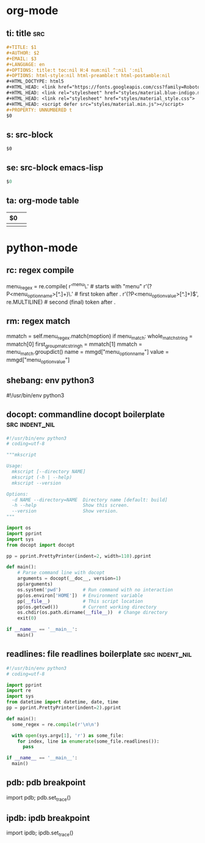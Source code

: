 * org-mode

** ti: title                                                            :src:
   #+begin_src org
     ,#+TITLE: $1
     ,#+AUTHOR: $2
     ,#+EMAIL: $3
     ,#+LANGUAGE: en
     ,#+OPTIONS: title:t toc:nil H:4 num:nil ^:nil ':nil
     ,#+OPTIONS: html-style:nil html-preamble:t html-postamble:nil
     ,#+HTML_DOCTYPE: html5
     ,#+HTML_HEAD: <link href="https://fonts.googleapis.com/css?family=Roboto|Roboto+Mono" rel="stylesheet">
     ,#+HTML_HEAD: <link rel="stylesheet" href="styles/material.blue-indigo.min.css">
     ,#+HTML_HEAD: <link rel="stylesheet" href="styles/material_style.css">
     ,#+HTML_HEAD: <script defer src="styles/material.min.js"></script>
     ,#+PROPERTY: UNNUMBERED t
     $0
   #+end_src

** s: src-block
   #+begin_src $1
   $0
   #+end_src
** se: src-block emacs-lisp
   #+begin_src emacs-lisp
   $0
   #+end_src
** ta: org-mode table
   | $0 |  |
   |--+--|
   |  |  |

* python-mode

** rc: regex compile
    menu_regex = re.compile(
        r'^menu\.' # starts with "menu"
        r'(?P<menu_option_name>[^.]+)\.' # first token after .
        r'(?P<menu_option_value>[^.]+)$', re.MULTILINE) # second (final) token after .

** rm: regex match
    mmatch = self.menu_regex.match(moption)
    if menu_match:
        whole_match_string = mmatch[0]
        first_group_matc_stringh = mmatch[1]
        mmatch = menu_match.groupdict()
        name = mmgd["menu_option_name"]
        value = mmgd["menu_option_value"]

** shebang: env python3
   #!/usr/bin/env python3
   # coding=utf-8
** docopt: commandline docopt boilerplate                    :src:indent_nil:
   #+begin_src python
     #!/usr/bin/env python3
     # coding=utf-8

     """mkscript

     Usage:
       mkscript [--directory NAME]
       mkscript (-h | --help)
       mkscript --version

     Options:
       -d NAME --directory=NAME  Directory name [default: build]
       -h --help                 Show this screen.
       --version                 Show version.
     """

     import os
     import pprint
     import sys
     from docopt import docopt

     pp = pprint.PrettyPrinter(indent=2, width=110).pprint

     def main():
         # Parse command line with docopt
         arguments = docopt(__doc__, version=1)
         pp(arguments)
         os.system('pwd')        # Run command with no interaction
         pp(os.environ['HOME'])  # Environment variable
         pp(__file__)            # This script location
         pp(os.getcwd())         # Current working directory
         os.chdir(os.path.dirname(__file__))  # Change directory
         exit(0)

     if __name__ == '__main__':
         main()
   #+end_src

** readlines: file readlines boilerplate                     :src:indent_nil:
   #+begin_src python
     #!/usr/bin/env python3
     # coding=utf-8

     import pprint
     import re
     import sys
     from datetime import datetime, date, time
     pp = pprint.PrettyPrinter(indent=2).pprint

     def main():
       some_regex = re.compile(r'\n\n')

       with open(sys.argv[1], 'r') as some_file:
         for index, line in enumerate(some_file.readlines()):
           pass

     if __name__ == '__main__':
       main()
   #+end_src

** pdb: pdb breakpoint
   import pdb; pdb.set_trace()

** ipdb: ipdb breakpoint
   import ipdb; ipdb.set_trace()

